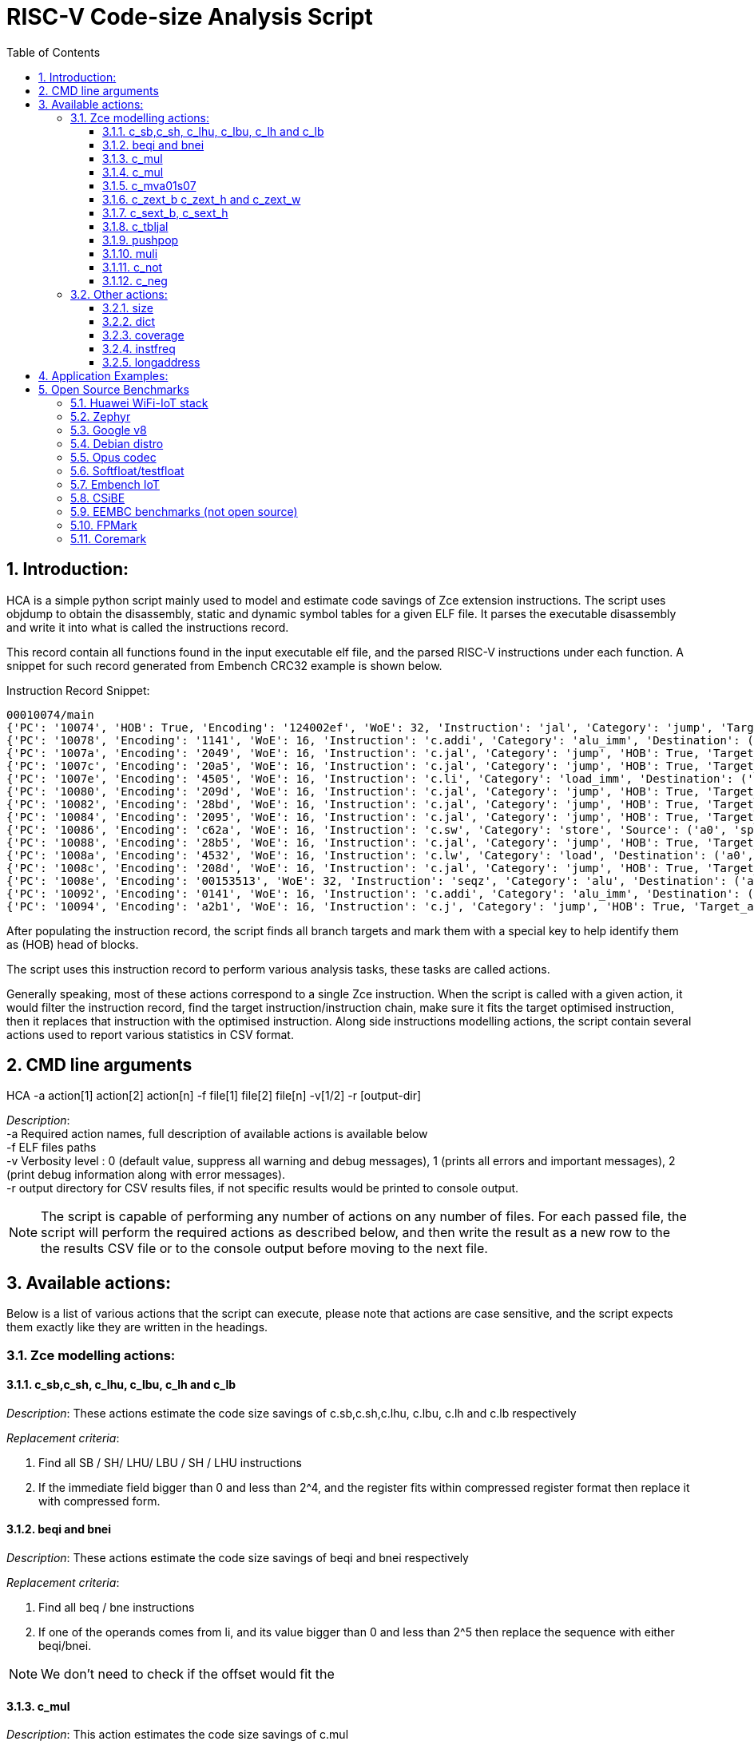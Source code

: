 :doctype: book
:encoding: utf-8
:lang: en
:toc: left
:toclevels: 4
:numbered:
:xrefstyle: short
:le: &#8804;
:rarr: &#8658;

= RISC-V Code-size Analysis Script

== Introduction:

HCA is a simple python script mainly used to model and estimate code savings of Zce extension instructions. The script uses objdump to obtain the disassembly, static and dynamic symbol tables for a given ELF file. It parses the executable disassembly and write it into what is called the instructions record. 

This record contain all functions found in the input executable elf file, and the parsed RISC-V instructions under each function. A snippet for such record generated from Embench CRC32 example is shown below.

.Instruction Record Snippet:
[Source,Python]
----
00010074/main
{'PC': '10074', 'HOB': True, 'Encoding': '124002ef', 'WoE': 32, 'Instruction': 'jal', 'Category': 'jump', 'Target_address': 65944, 'Destination': ('t0',)}
{'PC': '10078', 'Encoding': '1141', 'WoE': 16, 'Instruction': 'c.addi', 'Category': 'alu_imm', 'Destination': ('sp',), 'Source': ('sp',), 'Immediate': '-16'}
{'PC': '1007a', 'Encoding': '2049', 'WoE': 16, 'Instruction': 'c.jal', 'Category': 'jump', 'HOB': True, 'Target_address': 65788, 'Destination': ('ra',)}
{'PC': '1007c', 'Encoding': '20a5', 'WoE': 16, 'Instruction': 'c.jal', 'Category': 'jump', 'HOB': True, 'Target_address': 65764, 'Destination': ('ra',)}
{'PC': '1007e', 'Encoding': '4505', 'WoE': 16, 'Instruction': 'c.li', 'Category': 'load_imm', 'Destination': ('a0',), 'Immediate': '1'}
{'PC': '10080', 'Encoding': '209d', 'WoE': 16, 'Instruction': 'c.jal', 'Category': 'jump', 'HOB': True, 'Target_address': 65766, 'Destination': ('ra',)}
{'PC': '10082', 'Encoding': '28bd', 'WoE': 16, 'Instruction': 'c.jal', 'Category': 'jump', 'HOB': True, 'Target_address': 65792, 'Destination': ('ra',)}
{'PC': '10084', 'Encoding': '2095', 'WoE': 16, 'Instruction': 'c.jal', 'Category': 'jump', 'HOB': True, 'Target_address': 65768, 'Destination': ('ra',)}
{'PC': '10086', 'Encoding': 'c62a', 'WoE': 16, 'Instruction': 'c.sw', 'Category': 'store', 'Source': ('a0', 'sp'), 'Immediate': '12'}
{'PC': '10088', 'Encoding': '28b5', 'WoE': 16, 'Instruction': 'c.jal', 'Category': 'jump', 'HOB': True, 'Target_address': 65796, 'Destination': ('ra',)}
{'PC': '1008a', 'Encoding': '4532', 'WoE': 16, 'Instruction': 'c.lw', 'Category': 'load', 'Destination': ('a0',), 'Immediate': '12', 'Source': ('sp',)}
{'PC': '1008c', 'Encoding': '208d', 'WoE': 16, 'Instruction': 'c.jal', 'Category': 'jump', 'HOB': True, 'Target_address': 65774, 'Destination': ('ra',)}
{'PC': '1008e', 'Encoding': '00153513', 'WoE': 32, 'Instruction': 'seqz', 'Category': 'alu', 'Destination': ('a0',), 'Source': ('a0',)}
{'PC': '10092', 'Encoding': '0141', 'WoE': 16, 'Instruction': 'c.addi', 'Category': 'alu_imm', 'Destination': ('sp',), 'Source': ('sp',), 'Immediate': '16'}
{'PC': '10094', 'Encoding': 'a2b1', 'WoE': 16, 'Instruction': 'c.j', 'Category': 'jump', 'HOB': True, 'Target_address': 66016}
----

After populating the instruction record, the script finds all branch targets and mark them with a special key to help identify them as (HOB) head of blocks.

The script uses this instruction record to perform various analysis tasks, these tasks are called actions.

Generally speaking, most of these actions correspond to a single Zce instruction. When the script is called with a given action, it would filter the instruction record, find the target instruction/instruction chain, make sure it fits the target optimised instruction, then it replaces that instruction with the optimised instruction. Along side instructions modelling actions, the script contain several actions used to report various statistics in CSV format.

== CMD line arguments 
HCA -a action[1] action[2] action[n] -f file[1] file[2] file[n] -v[1/2] -r [output-dir]

_Description_: +
-a Required action names, full description of available actions is available below +
-f ELF files paths +
-v Verbosity level : 0  (default value, suppress all warning and debug messages), 1 (prints all errors and important messages), 2 (print debug information along with error messages). +
-r output directory for CSV results files, if not specific results would be printed to console output.

NOTE: The script is capable of performing any number of actions on any number of files. For each passed file, the  script will perform the required actions as described below, and then write the result as a new row to the the results CSV file or to the console output before moving to the next file.


== Available actions:

Below is a list of various actions that the script can execute, please note that actions are case sensitive, and the script expects them exactly like they are written in the headings.


=== Zce modelling actions:

==== c_sb,c_sh, c_lhu, c_lbu, c_lh and c_lb

_Description_: These actions estimate the code size savings of c.sb,c.sh,c.lhu, c.lbu, c.lh and c.lb respectively

_Replacement criteria_:

. Find all SB / SH/ LHU/ LBU / SH / LHU instructions
. If the immediate field bigger than 0 and less than 2^4, and the register fits within compressed register format then replace it with compressed form.

==== beqi and bnei

_Description_: These actions estimate the code size savings of beqi and bnei respectively

_Replacement criteria_:

. Find all beq / bne instructions
. If one of the operands comes from li, and its value bigger than 0 and less than 2^5 then replace the sequence with either beqi/bnei.

NOTE: We don't need to check if the offset would fit the 


==== c_mul

_Description_: This action estimates the code size savings of c.mul

_Replacement criteria_:

.. Find all multiply instructions
.. Replace all the ones where destination and source register names are equal, and fit in compressed format with with c.mul and change WoE field to 16


==== c_mul

_Description_: This action estimates the code size savings of c.mul

_Replacement criteria_:

.. Find all multiplication instructions
.. Replace all the ones where destination and source register names are within the compressed format with c.mul and change WoE field to 16

==== c_mva01s07

_Description_: Used to estimate the code size savings of c.mva01s07

_Replacement criteria_:
.. Find all moves consecutive moves
.. Filter moves that fit the criteria for each of the proposed encoding
.. Overwrite each multiple move that fit the replacement criteria  with the new moves instruction


==== c_zext_b c_zext_h and c_zext_w

_Description_: These actions estimate the code size savings of c.zext.b,c.zext.h and c.zext.w respectively

_Replacement criteria_:

. For c_zext_b, find all andi instructions where immediate field is 255, destination and source register are equal, and fit in the compressed register format with c.zext.b 

. For c_zext_h and c_zext_h, Find all srai instructions dependent on slli and the immediate field for both equals  for 0x10 c_zext_h  and  0x20 for c_zext_w

. Replace matched instructions with compressed equivalent and change WoE to 16

==== c_sext_b, c_sext_h

_Description_: These actions estimate the code size savings of c.sext.b,c.sext.h respectively, 

NOTE: c.sext.w is a pseudo instruction (linked to c.addi.w), thus we don't need to search for it

_Replacement criteria_:

.. Find all instructions stli dependent on slli and replace the ones with equal immediate field and immediate value of 0x18 with c.sext.b  and immediate value of 0x10 for c.sext.h


==== c_tbljal

_Description_: Used to estimate the code size savings of c.tbljal

_Replacement criteria_:

.. Get all function calls (JAL, JALR, J and JR)
.. Remove entries that we won't gain any code saving from substituting, (JAL,J) <  3
.. Change the weight of JALR and JR entries to 3*Count (to incentives their selection since they save 3 time as much)
.. Get the top 256 entries
.. Overwrite the instruction record for these entries

==== pushpop

_Description_: This action used to estimate the collective code size savings from push pop and popret in both 16 and 32 bits format. 

NOTE: This action works correctly only with files compiled without msave-restore.

_Replacement criteria_:

. C.PUSH
.. Traverse functions prologue 
.. Find negative stack adjustments
.. Find all stack relative store that has a negative offset and fits within the range 
_(abs(int(current_entry["Immediate"])+int(stack_adj_push[-1]["Adj"]["Immediate"])) < 60)_

.. Stop search at HOBs 
.. Check what is the maximum number of registers that we can fit in our replacement criteria
_rcount = { 0: ("ra",), 1: ("ra", "s0"),2: ("ra", "s0-s1"),3: ("ra", "s0-s2"),4:("ra", "s0-s3"),5: ("ra", "s0-s5"),6: ("ra", "s0-s8"),7: ("ra", "s0-s11")}_

.. Replace all instructions that fit the replacement criteria with the correct push instruction 

. C.POP and C.POPRET 
.. Traverse functions in reverse starting from epilogue
.. Find positive stack adjustments 
.. Find all stack relative  Load words that has positive offsets and fit within the range 
.. Stop search at HOBs 
.. Check what is the maximum number of registers that we can fit in our replacement criteria
.. Replace all instructions that fit the replacement criteria with the correct POP/POPRET instruction 



==== muli

_Description_: This action estimates the code size savings of muli

_Replacement criteria_:

.. Find all mul instructions dependant in li instructions
.. Replace them all 


==== c_not

_Description_: This action estimates the code size savings of c.not

_Replacement criteria_:

.. Find all not instructions (pseudo instruction of xori rs,-1)
.. Replace all the ones where destination and source register names are equal and within the compressed register format with c.not and change WoE field to 16

==== c_neg

_Description_: This action estimates the code size savings of c.neg

_Replacement criteria_:

.. Find all neg instructions (pseudo instruction of sub x0,rs)
.. Replace all the ones where destination and source register names are equal and within the compressed register format with c.neg and change WoE field to 16



=== Other actions:

==== size
Sum up all width of encoding fields from all parsed instructions in the application record, and report the summation along side the original result when the instruction record was first constructed

    hca -a size -f GCC10_iot_huawei_application.elf

==== dict
Output the constructed instruction record to console, if this was executed after modifying actions, then the record would be modified accordingly

    hca -a dict -f GCC10_iot_huawei_application.elf

==== coverage
Output the added benefit for immediate bits for various instructions, *(Requires two additional parameters, Target Instruction and Immediate Signdness ) !*

    hca -a coverage,lbu,unsigned -f GCC10_iot_huawei_application.elf

==== instfreq
Output the frequency of instructions in a given elf file *(it accepts an additional parameter that makes it report the frequency of instructions withn a given category)*

    hca -a instfreq -f GCC10_iot_huawei_application.elf

Available categories: (jump_imm,branch,load_imm,custom,multiple,system,alu_imm,alu,load,store,jump,f_ext,a_ext,b_ext)

==== longaddress
Report the number of times the program needed to construct a long address using multiple instructions, and the sections that the address lies in. 

    hca -a longaddress -f GCC10_iot_huawei_application.elf


== Application Examples:


. hca -a pushpop size -f GCC10_iot_huawei_application.elf
    .. The script would construct an instruction record for huawei_iot_application file
    .. Calculate and store the initial record size by summing all WoE fields in the record. 
    .. Go through the execution steps detailed above for pushpop and replace stack adjustments, store and load instructions with equivalent push and pop instructions
    .. Calculate the modified instruction record size
    .. Report the initial and final size to the console since -r was not specified

. hca -a pushpop dict -f GCC10_iot_huawei_application.elf
    .. The script would construct an instruction record for huawei_iot_application file
    .. Calculate and store the initial record size by summing all WoE fields in the record. 
    .. Go through the execution steps detailed above for pushpop and replace stack adjustments, store and load instructions with equivalent push and pop instructions
    .. Outputs the modified instruction record to the console

. hca -a c_not c_neg c_mul size -f GCC10_iot_huawei_application.elf -r ~/
    .. The script would construct an instruction record for huawei_iot_application file
    .. Calculate and store the initial record size by summing all WoE fields in the record. 
    .. Go through the execution steps detailed above for not, neg and mul and replace  such instructions with equivalent compressed ones.
    .. Calculate the modified instruction record size
    .. Writes the initial and final size to a csv file named c_not_c_neg_c_mul_size.csv in the home directory. 


== Open Source Benchmarks

=== Huawei WiFi-IoT stack

See the instructions https://github.com/riscv/riscv-code-size-reduction/tree/master/benchmarks/Hi3861_WiFi_IoT[here].

Also the development board is available in China https://item.taobao.com/item.htm?spm=a1z10.3-c.w4002-18447093278.24.46a24c57weAWXH&id=622343426064[on Taobao].

=== Zephyr

See the instructions https://github.com/riscv/riscv-code-size-reduction/tree/master/benchmarks/zephyr[here].

=== Google v8

There's a RISC-V run script https://github.com/v8-riscv/v8-riscv-tools/blob/main/init_v8_all_in_one.sh[here].

Sometimes it needs a patch so hopefully the script has an up-to-date one. Note that it needs a linux rv64 toolchain to build.

issues can be submitted https://github.com/v8-riscv/v8/issues[here].

=== Debian distro

Precompiled Debian distro is available https://wiki.debian.org/RISC-V[here].

I downloaded https://people.debian.org/~mafm/debian-riscv64-tarball-20180418.tar.gz[this specific file].

=== Opus codec

Downloadable https://opus-codec.org/downloads/[here].

We compile the floating point and fixed point versions, and analyse `opus_demo.elf`.

=== Softfloat/testfloat

http://www.jhauser.us/arithmetic/SoftFloat.html[Softfloat-3e].
http://www.jhauser.us/arithmetic/TestFloat.html[Testfloat-3e].

Testfloat is really used to link to Softfloat.

=== Embench IoT

Embench IoT is available https://github.com/embench/embench-iot[here].

=== CSiBE

Available https://github.com/szeged/csibe[here].

=== EEMBC benchmarks (not open source)

=== FPMark 

=== Coremark 



